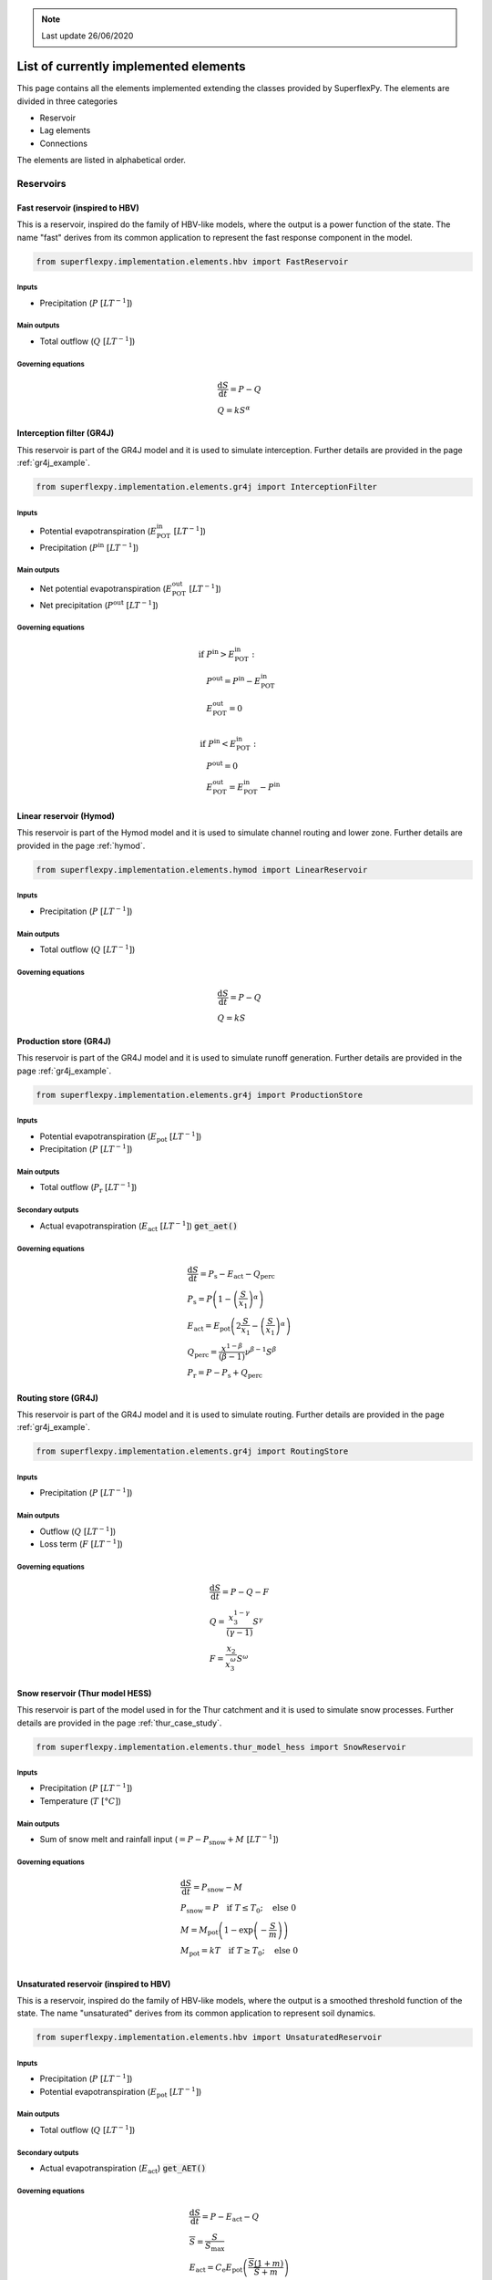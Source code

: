 .. TODO
.. - check if complete
.. - review

.. note:: Last update 26/06/2020

.. .. warning:: This guide is still work in progress. New pages are being written
..              and existing ones modified. Once the guide will reach its final
..              version, this box will disappear.

.. _elements_list:

List of currently implemented elements
======================================

This page contains all the elements implemented extending the classes provided
by SuperflexPy. The elements are divided in three categories

- Reservoir
- Lag elements
- Connections

The elements are listed in alphabetical order.

Reservoirs
----------

..
    Please use the following template

    Name of the element (Model)
    ***************************

    Code to import the element

    Governing equations
    ...................

    Inputs required
    ...............
    - Input 1
    - Input 2

    Main outputs
    ............

    Secondary outputs
    .................

Fast reservoir (inspired to HBV)
********************************

This is a reservoir, inspired do the family of HBV-like models, where the
output is a power function of the state. The name "fast" derives from its common
application to represent the fast response component in the model.

.. code-block:: python

   from superflexpy.implementation.elements.hbv import FastReservoir

Inputs
......

- Precipitation (:math:`P\ [LT^{-1}]`)

Main outputs
............

- Total outflow (:math:`Q\ [LT^{-1}]`)

Governing equations
...................

.. math::
   & \frac{\textrm{d}S}{\textrm{d}{t}}=P - Q \\
   & Q=kS^{\alpha}

Interception filter (GR4J)
**************************

This reservoir is part of the GR4J model and it is used to simulate
interception. Further details are provided in the page :ref:`gr4j_example`.

.. code-block:: python

   from superflexpy.implementation.elements.gr4j import InterceptionFilter

Inputs
......

- Potential evapotranspiration (:math:`E^{\textrm{in}}_{\textrm{POT}}\ [LT^{-1}]`)
- Precipitation (:math:`P^{\textrm{in}}\ [LT^{-1}]`)

Main outputs
............

- Net potential evapotranspiration (:math:`E^{\textrm{out}}_{\textrm{POT}}\ [LT^{-1}]`)
- Net precipitation (:math:`P^{\textrm{out}}\ [LT^{-1}]`)

Governing equations
...................

.. math::
   & \textrm{if } P^{\textrm{in}} > E^{\textrm{in}}_{\textrm{POT}}: \\
   & \quad P^{\textrm{out}} = P^{\textrm{in}} - E^{\textrm{in}}_{\textrm{POT}} \\
   & \quad E^{\textrm{out}}_{\textrm{POT}} = 0 \\ \\
   & \textrm{if } P^{\textrm{in}} < E^{\textrm{in}}_{\textrm{POT}}: \\
   & \quad P^{\textrm{out}} = 0 \\
   & \quad E^{\textrm{out}}_{\textrm{POT}} = E^{\textrm{in}}_{\textrm{POT}} - P^{\textrm{in}}

Linear reservoir (Hymod)
************************

This reservoir is part of the Hymod model and it is used to simulate channel
routing and lower zone. Further details are provided in the page :ref:`hymod`.

.. code-block:: python

   from superflexpy.implementation.elements.hymod import LinearReservoir

Inputs
......

- Precipitation (:math:`P\ [LT^{-1}]`)

Main outputs
............

- Total outflow (:math:`Q\ [LT^{-1}]`)

Governing equations
...................

.. math::
   & \frac{\textrm{d}S}{\textrm{d}{t}}=P - Q \\
   & Q=kS

Production store (GR4J)
***********************

This reservoir is part of the GR4J model and it is used to simulate runoff
generation. Further details are provided in the page :ref:`gr4j_example`.

.. code-block:: python

   from superflexpy.implementation.elements.gr4j import ProductionStore

Inputs
......

- Potential evapotranspiration (:math:`E_{\textrm{pot}}\ [LT^{-1}]`)
- Precipitation (:math:`P\ [LT^{-1}]`)

Main outputs
............

- Total outflow (:math:`P_{\textrm{r}}\ [LT^{-1}]`)

Secondary outputs
.................

- Actual evapotranspiration (:math:`E_{\textrm{act}}\ [LT^{-1}]`) :code:`get_aet()`

Governing equations
...................

.. math::
   & \frac{\textrm{d}S}{\textrm{d}{t}}=P_{\textrm{s}}-E_{\textrm{act}}-Q_{\textrm{perc}} \\
   & P_{\textrm{s}}=P\left(1-\left(\frac{S}{x_1}\right)^\alpha\right) \\
   & E_{\textrm{act}}=E_{\textrm{pot}}\left(2\frac{S}{x_1}-\left(\frac{S}{x_1}\right)^\alpha\right) \\
   & Q_{\textrm{perc}} = \frac{x^{1-\beta}}{(\beta-1)}\nu^{\beta-1}S^{\beta} \\
   & P_{\textrm{r}}=P - P_{\textrm{s}} + Q_{\textrm{perc}}

Routing store (GR4J)
********************

This reservoir is part of the GR4J model and it is used to simulate routing.
Further details are provided in the page :ref:`gr4j_example`.

.. code-block:: python

   from superflexpy.implementation.elements.gr4j import RoutingStore

Inputs
......

- Precipitation (:math:`P\ [LT^{-1}]`)

Main outputs
............

- Outflow (:math:`Q\ [LT^{-1}]`)
- Loss term (:math:`F\ [LT^{-1}]`)

Governing equations
...................

.. math::
   & \frac{\textrm{d}S}{\textrm{d}{t}}=P-Q-F \\
   & Q=\frac{x_3^{1-\gamma}}{(\gamma-1)}S^{\gamma} \\
   & F = \frac{x_2}{x_3^{\omega}}S^{\omega}

Snow reservoir (Thur model HESS)
********************************

This reservoir is part of the model used in for the Thur catchment and it is
used to simulate snow processes. Further details are provided in the page
:ref:`thur_case_study`.

.. code-block:: python

   from superflexpy.implementation.elements.thur_model_hess import SnowReservoir

Inputs
......

- Precipitation (:math:`P\ [LT^{-1}]`)
- Temperature (:math:`T\ [°C]`)

Main outputs
............

- Sum of snow melt and rainfall input (:math:`=P-P_{\textrm{snow}}+M\ [LT^{-1}]`)

Governing equations
...................

.. math::
   & \frac{\textrm{d}S}{\textrm{d}{t}}=P_{\textrm{snow}}-M \\
   & P_{\textrm{snow}}=P\quad\textrm{if } T\leq T_0;\quad\textrm{else } 0 \\
   & M = M_{\textrm{pot}}\left(1-\exp\left(-\frac{S}{m}\right)\right) \\
   & M_{\textrm{pot}}=kT\quad\textrm{if } T\geq T_0;\quad\textrm{else } 0 \\

Unsaturated reservoir (inspired to HBV)
***************************************

This is a reservoir, inspired do the family of HBV-like models, where the
output is a smoothed threshold function of the state. The name "unsaturated"
derives from its common application to represent soil dynamics.

.. code-block:: python

   from superflexpy.implementation.elements.hbv import UnsaturatedReservoir

Inputs
......

- Precipitation (:math:`P\ [LT^{-1}]`)
- Potential evapotranspiration (:math:`E_{\textrm{pot}}\ [LT^{-1}]`)

Main outputs
............

- Total outflow (:math:`Q\ [LT^{-1}]`)

Secondary outputs
.................

- Actual evapotranspiration (:math:`E_{\textrm{act}}`) :code:`get_AET()`

Governing equations
...................

.. math::
   & \frac{\textrm{d}S}{\textrm{d}{t}}=P - E_{\textrm{act}} - Q \\
   & \overline{S} = \frac{S}{S_{\textrm{max}}} \\
   & E_{\textrm{act}}=C_{\textrm{e}}E_{\textrm{pot}}\left(\frac{\overline{S}(1+m)}{\overline{S}+m}\right) \\
   & Q=P\left(\overline{S}\right)^{\beta}

Upper zone (Hymod)
******************

This reservoir is part of the Hymod model and it is used to simulate th upper
zone. Further details are provided in the page :ref:`hymod`.

.. code-block:: python

   from superflexpy.implementation.elements.hymod import UpperZone

Inputs
......

- Precipitation (:math:`P\ [LT^{-1}]`)
- Potential evapotranspiration (:math:`E_{\textrm{pot}}\ [LT^{-1}]`)

Main outputs
............

- Total outflow (:math:`Q\ [LT^{-1}]`)

Secondary outputs
.................

- Actual evapotranspiration (:math:`E_{\textrm{act}}\ [LT^{-1}]`) :code:`get_AET()`

Governing equations
...................

.. math::
   & \frac{\textrm{d}S}{\textrm{d}{t}}=P - E_{\textrm{act}} - Q \\
   & \overline{S} = \frac{S}{S_{\textrm{max}}} \\
   & E_{\textrm{act}}=E_{\textrm{pot}}\left(\frac{\overline{S}(1+m)}{\overline{S}+m}\right) \\
   & Q=P\left(1-\left(1-\overline{S}\right)^{\beta}\right)

Lag elements
------------

All the lag elements implemented in SuperflexPy are designed to take an
arbitrary number of input fluxes and to apply a convolution to them based on a
weight array, which defines the shape of the lag function.

Different lag elements differ only in the choice of the weight array.

.. image:: pics/elements_list/lag.png
   :align: center

One method to define the weight array is to define first the area underneath
the lag function as a function of the time coordinate and of the total length
of the lag :math:`t_{\textrm{lag}}`. The weights can, then, be calculated by
difference between the values of the area as the various time steps. This is
shown in the figure where the weight :math:`W_i` is calculated as the difference
of the areas :math:`A_i` and :math:`A_{i-1}`.

..
    Please use the following template

    Name of the element (Model)
    ***************************

    Import

    Equation used for the lag
    .........................

    Import path
    ...........

Half triangular lag (Thur model HESS)
*************************************

This lag element implements the element present in the case study
:ref:`thur_case_study`.

.. code-block:: python

   from superflexpy.implementation.elements.thur_model_hess import HalfTriangularLag

Equation used for calculating the weight array
..............................................

The area of the lag is calculated with the following expression

.. math::

   &A_{\textrm{lag}}(t) = 0 & \quad \textrm{for } t \leq 0\\
   &A_{\textrm{lag}}(t) = \left(\frac{t}{t_{\textrm{lag}}}\right)^2 & \quad \textrm{for } 0< t \leq t_{\textrm{lag}}\\
   &A_{\textrm{lag}}(t) = 1 & \quad \textrm{for } t > t_{\textrm{lag}}

The weight array is then calculated as the difference between the value of
:math:`A_{\textrm{lag}}` at two adjacent points.

.. math::

   w(t_{\textrm{i}}) = A_{\textrm{lag}}(t_{\textrm{i}}) - A_{\textrm{lag}}(t_{\textrm{i-1}})

Unit hydrograph 1 (GR4J)
************************

This lag element implements the unit hydrograph of :ref:`gr4j_example`.

.. code-block:: python

   from superflexpy.implementation.elements.gr4j import UnitHydrograph1

Equation used for calculating the weight array
..............................................

The area of the lag is calculated with the following expression

.. math::

   &A_{\textrm{lag}}(t) = 0 & \quad \textrm{for } t \leq 0\\
   &A_{\textrm{lag}}(t) = \left(\frac{t}{t_{\textrm{lag}}}\right)^\frac{5}{2} & \quad \textrm{for } 0< t \leq t_{\textrm{lag}}\\
   &A_{\textrm{lag}}(t) = 1 & \quad \textrm{for } t > t_{\textrm{lag}}

The weight array is then calculated as the difference between the value of
:math:`A_{\textrm{lag}}` at two adjacent points.

.. math::

   w(t_{\textrm{i}}) = A_{\textrm{lag}}(t_{\textrm{i}}) - A_{\textrm{lag}}(t_{\textrm{i-1}})

Unit hydrograph 2 (GR4J)
************************

This lag element implements the unit hydrograph of :ref:`gr4j_example`.

.. code-block:: python

   from superflexpy.implementation.elements.gr4j import UnitHydrograph2

Equation used for calculating the weight array
..............................................

The area of the lag is calculated with the following expression

.. math::

   &A_{\textrm{lag}}(t) = 0 & \quad \textrm{for } t \leq 0\\
   &A_{\textrm{lag}}(t) = \frac{1}{2}\left(\frac{2t}{t_{\textrm{lag}}}\right)^\frac{5}{2} & \quad \textrm{for } 0< t \leq \frac{t_{\textrm{lag}}}{2}\\
   &A_{\textrm{lag}}(t) = 1 - \frac{1}{2}\left(2-\frac{2t}{t_{\textrm{lag}}}\right)^\frac{5}{2} & \quad \textrm{for } \frac{t_{\textrm{lag}}}{2}< t \leq t_{\textrm{lag}}\\
   &A_{\textrm{lag}}(t) = 1 & \quad \textrm{for } t > t_{\textrm{lag}}

The weight array is then calculated as the difference between the value of
:math:`A_{\textrm{lag}}` at two adjacent points.

.. math::

   w(t_{\textrm{i}}) = A_{\textrm{lag}}(t_{\textrm{i}}) - A_{\textrm{lag}}(t_{\textrm{i-1}})

Connections
-----------

SuperflexPy implements four connection elements:

- splitter
- junction
- linker
- transparent element

All of them are designed to operate with an infinite number of fluxes and,
when possible, with infinite upstream or downstream elements.

Apart from those, there are also some connectors that have been implemented as
part of a specific configuration, to achieve a particular design. Such elements
are listed in this section.

Flux aggregator (GR4J)
**********************

This element is part of the GR4J model and it is used to aggregate the fluxes to
calculate the output of the unit. Further details are provided in the page
:ref:`gr4j_example`.

.. code-block:: python

   from superflexpy.implementation.elements.gr4j import FluxAggregator

Inputs
......

- Outflow routing store (:math:`Q_{\textrm{RR}}\ [LT^{-1}]`)
- Exchange flux (:math:`Q_{\textrm{RF}}\ [LT^{-1}]`)
- Outflow UH2 (:math:`Q_{\textrm{UH2}}\ [LT^{-1}]`)

Main outputs
............

- Outflow (:math:`Q\ [LT^{-1}]`)

Governing equations
...................

.. math::
   & Q = Q_{\textrm{RR}} + \max(0;Q_{\textrm{UH2}} - Q_{\textrm{RF}}) \\